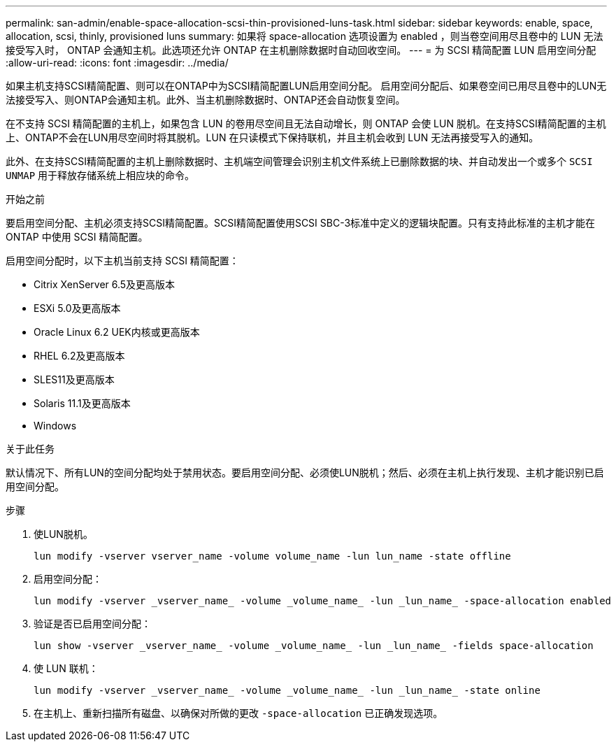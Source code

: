 ---
permalink: san-admin/enable-space-allocation-scsi-thin-provisioned-luns-task.html 
sidebar: sidebar 
keywords: enable, space, allocation, scsi, thinly, provisioned luns 
summary: 如果将 space-allocation 选项设置为 enabled ，则当卷空间用尽且卷中的 LUN 无法接受写入时， ONTAP 会通知主机。此选项还允许 ONTAP 在主机删除数据时自动回收空间。 
---
= 为 SCSI 精简配置 LUN 启用空间分配
:allow-uri-read: 
:icons: font
:imagesdir: ../media/


[role="lead"]
如果主机支持SCSI精简配置、则可以在ONTAP中为SCSI精简配置LUN启用空间分配。  启用空间分配后、如果卷空间已用尽且卷中的LUN无法接受写入、则ONTAP会通知主机。此外、当主机删除数据时、ONTAP还会自动恢复空间。

在不支持 SCSI 精简配置的主机上，如果包含 LUN 的卷用尽空间且无法自动增长，则 ONTAP 会使 LUN 脱机。在支持SCSI精简配置的主机上、ONTAP不会在LUN用尽空间时将其脱机。LUN 在只读模式下保持联机，并且主机会收到 LUN 无法再接受写入的通知。

此外、在支持SCSI精简配置的主机上删除数据时、主机端空间管理会识别主机文件系统上已删除数据的块、并自动发出一个或多个 `SCSI UNMAP` 用于释放存储系统上相应块的命令。

.开始之前
要启用空间分配、主机必须支持SCSI精简配置。SCSI精简配置使用SCSI SBC-3标准中定义的逻辑块配置。只有支持此标准的主机才能在 ONTAP 中使用 SCSI 精简配置。

启用空间分配时，以下主机当前支持 SCSI 精简配置：

* Citrix XenServer 6.5及更高版本
* ESXi 5.0及更高版本
* Oracle Linux 6.2 UEK内核或更高版本
* RHEL 6.2及更高版本
* SLES11及更高版本
* Solaris 11.1及更高版本
* Windows


.关于此任务
默认情况下、所有LUN的空间分配均处于禁用状态。要启用空间分配、必须使LUN脱机；然后、必须在主机上执行发现、主机才能识别已启用空间分配。

.步骤
. 使LUN脱机。
+
[source, cli]
----
lun modify -vserver vserver_name -volume volume_name -lun lun_name -state offline
----
. 启用空间分配：
+
[source, cli]
----
lun modify -vserver _vserver_name_ -volume _volume_name_ -lun _lun_name_ -space-allocation enabled
----
. 验证是否已启用空间分配：
+
[source, cli]
----
lun show -vserver _vserver_name_ -volume _volume_name_ -lun _lun_name_ -fields space-allocation
----
. 使 LUN 联机：
+
[source, cli]
----
lun modify -vserver _vserver_name_ -volume _volume_name_ -lun _lun_name_ -state online
----
. 在主机上、重新扫描所有磁盘、以确保对所做的更改 `-space-allocation` 已正确发现选项。

